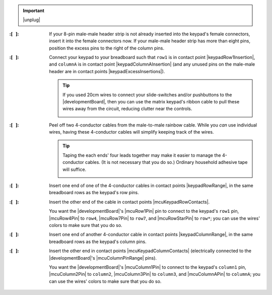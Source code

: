 
..  IMPORTANT:: |unplug|


:\:[   ]: If your 8-pin male-male header strip is not already inserted into the keypad's female connectors, insert it into the female connectors now.
    If your male-male header strip has more than eight pins, position the excess pins to the right of the column pins.

:\:[   ]: Connect your keypad to your breadboard such that
    ``row1`` is in contact point |keypadRow1Insertion|,
    and ``columnA`` is in contact point |keypadColumnAInsertion|
    (and any unused pins on the male-male header are in contact points |keypadExcessInsertions|).

    ..  TIP::
        If you used 20cm wires to connect your slide-switches and/or pushbuttons to the |developmentBoard|, then you can use the matrix keypad's ribbon cable to pull these wires away from the circuit, reducing clutter near the controls.

        ..  image:: keypad-pullingwires.jpg
            :scale: 50%
            :align: center


:\:[   ]: Peel off two 4-conductor cables from the male-to-male rainbow cable.
    While you *can* use individual wires, having these 4-conductor cables will simplify keeping track of the wires.

    ..  TIP::
        Taping the each ends' four leads together may make it easier to manage the 4-conductor cables.
        (It is not necessary that you do so.)
        Ordinary household adhesive tape will suffice.

        ..  image:: keypad-cables.jpg
            :align: center


:\:[   ]: Insert one end of one of the 4-conductor cables in contact points |keypadRowRange|, in the same breadboard rows as the keypad's row pins.

:\:[   ]: Insert the other end of the cable in contact points |mcuKeypadRowContacts|.

    You want the |developmentBoard|'s |mcuRow1Pin| pin to connect to the keypad's ``row1`` pin, |mcuRow4Pin| to ``row4``, |mcuRow7Pin| to ``row7``, and |mcuRowStarPin| to ``row*``;
    you can use the wires' colors to make sure that you do so.

:\:[   ]: Insert one end of another 4-conductor cable in contact points |keypadColumnRange|, in the same breadboard rows as the keypad's column pins.

:\:[   ]: Insert the other end in contact points |mcuKeypadColumnContacts| (electrically connected to the |developmentBoard|'s |mcuColumnPinRange| pins).

    You want the |developmentBoard|'s |mcuColumn1Pin| to connect to the keypad's ``column1`` pin, |mcuColumn2Pin| to ``column2``, |mcuColumn3Pin| to ``column3``, and |mcuColumnAPin| to ``columnA``;
    you can use the wires' colors to make sure that you do so.
